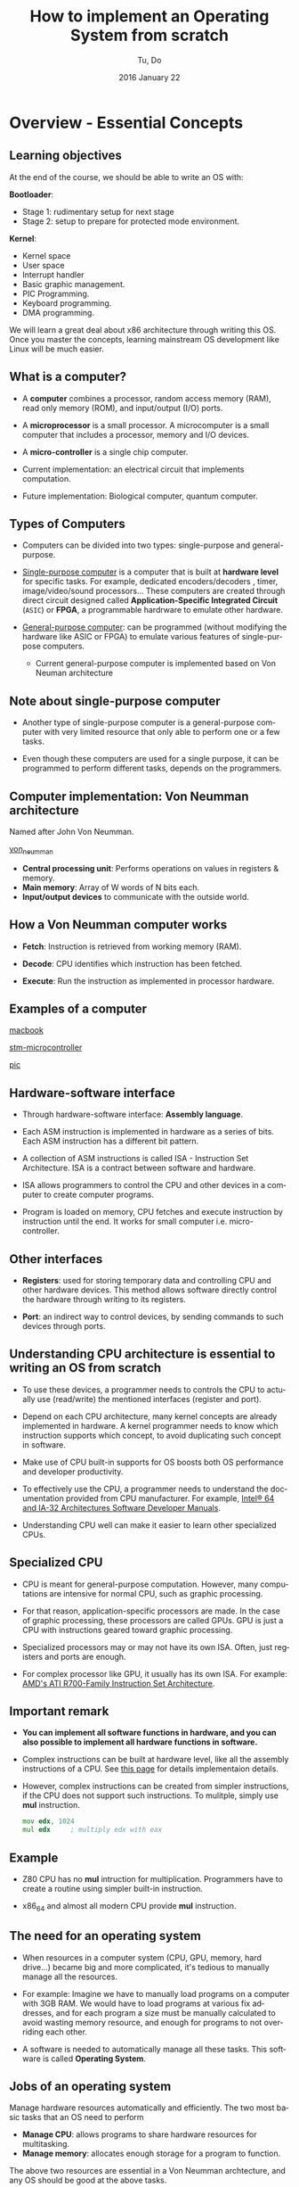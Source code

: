 #+TITLE: How to implement an Operating System from scratch
#+DATE: 2016 January  22
#+AUTHOR: Tu, Do
#+EMAIL: tu.h.do@dektech.com.au
#+OPTIONS: ':nil *:t -:t ::t <:t H:2 \n:nil ^:t arch:headline
#+OPTIONS: author:t c:nil creator:comment d:(not "LOGBOOK") date:t
#+OPTIONS: e:t email:nil f:t inline:t num:t p:nil pri:nil stat:t
#+OPTIONS: tags:t tasks:t tex:t timestamp:t toc:t todo:t |:t
#+CREATOR: Emacs 24.5.1 (Org mode 8.2.10)
#+DESCRIPTION:
#+EXCLUDE_TAGS: noexport
#+KEYWORDS:
#+LANGUAGE: en
#+SELECT_TAGS: export
#+startup: beamer
#+LaTeX_CLASS: beamer
#+BEAMER_FRAME_LEVEL: 2
#+BEAMER_THEME: Warsaw

* Overview - Essential Concepts
** Learning objectives
At the end of the course, we should be able to write an OS with:

*Bootloader*:
- Stage 1: rudimentary setup for next stage
- Stage 2: setup to prepare for protected mode environment.

*Kernel*:
- Kernel space
- User space
- Interrupt handler
- Basic graphic management.
- PIC Programming.
- Keyboard programming.
- DMA programming.

We will learn a great deal about x86 architecture through writing this OS. Once
you master the concepts, learning mainstream OS development like Linux will be
much easier.

** What is a computer?
- A *computer* combines a processor, random access memory (RAM), read only
  memory (ROM), and input/output (I/O) ports.

- A *microprocessor* is a small processor. A microcomputer is a small computer
  that includes a processor, memory and I/O devices.

- A *micro-controller* is a single chip computer.

- Current implementation: an electrical circuit that implements computation.

- Future implementation: Biological computer, quantum computer.

** Types of Computers
- Computers can be divided into two types: single-purpose and general-purpose.

- _Single-purpose computer_ is a computer that is built at *hardware level* for
  specific tasks. For example, dedicated encoders/decoders , timer,
  image/video/sound processors... These computers are created through direct
  circuit designed called *Application-Specific Integrated Circuit* (=ASIC=) or
  *FPGA*, a programmable hardrware to emulate other hardware.

- _General-purpose computer_: can be programmed (without modifying the hardware
  like ASIC or FPGA) to emulate various features of single-purpose computers.

  - Current general-purpose computer is implemented based on Von Neuman architecture
** Note about single-purpose computer
- Another type of single-purpose computer is a general-purpose computer with
  very limited resource that only able to perform one or a few tasks.

- Even though these computers are used for a single purpose, it can be
  programmed to perform different tasks, depends on the programmers.

** Computer implementation: Von Neumman architecture
Named after John Von Neumman.

[[./von_neuman_computer.gif][von_neumman]]

- *Central processing unit*: Performs operations on values in registers & memory.
- *Main memory*: Array of W words of N bits each.
- *Input/output devices* to communicate with the outside world.

** How a Von Neumman computer works
- *Fetch*: Instruction is retrieved from working memory (RAM).

- *Decode*: CPU identifies which instruction has been fetched.

- *Execute*: Run the instruction as implemented in processor hardware.
** Examples of a computer
[[./macbook.jpeg][macbook]]

[[./stm-microcontroller.jpeg][stm-microcontroller]]

[[./pic.jpeg][pic]]
** Hardware-software interface
- Through hardware-software interface: *Assembly language*.

- Each ASM instruction is implemented in hardware as a series of bits. Each ASM
  instruction has a different bit pattern.

- A collection of ASM instructions is called ISA - Instruction Set Architecture.
  ISA is a contract between software and hardware.

- ISA allows programmers to control the CPU and other devices in a computer to
  create computer programs.

- Program is loaded on memory, CPU fetches and execute instruction by
  instruction until the end. It works for small computer i.e. micro-controller.
** Other interfaces
- *Registers*: used for storing temporary data and controlling CPU and other
  hardware devices. This method allows software directly control the hardware
  through writing to its registers.

- *Port*: an indirect way to control devices, by sending commands to such devices
  through ports.

** Understanding CPU architecture is essential to writing an OS from scratch
- To use these devices, a programmer needs to controls the CPU to actually use
  (read/write) the mentioned interfaces (register and port).

- Depend on each CPU architecture, many kernel concepts are already implemented
  in hardware. A kernel programmer needs to know which instruction supports
  which concept, to avoid duplicating such concept in software.

- Make use of CPU built-in supports for OS boosts both OS performance and
  developer productivity.

- To effectively use the CPU, a programmer needs to understand the documentation
  provided from CPU manufacturer. For example, [[http://www.intel.com/content/www/us/en/processors/architectures-software-developer-manuals.html][Intel® 64 and IA-32 Architectures
  Software Developer Manuals]].

- Understanding CPU well can make it easier to learn other specialized CPUs.

** Specialized CPU
- CPU is meant for general-purpose computation. However, many computations are
  intensive for normal CPU, such as graphic processing.

- For that reason, application-specific processors are made. In the case of
  graphic processing, these processors are called GPUs. GPU is just a CPU with
  instructions geared toward graphic processing.

- Specialized processors may or may not have its own ISA. Often, just registers
  and ports are enough. 

- For complex processor like GPU, it usually has its own ISA. For example: [[http://developer.amd.com/wordpress/media/2012/10/R700-Family_Instruction_Set_Architecture.pdf][AMD's
  ATI R700-Family Instruction Set Architecture]].

** Important remark
- *You can implement all software functions in hardware, and you can also
  possible to implement all hardware functions in software.*

- Complex instructions can be built at hardware level, like all the assembly
  instructions of a CPU. See [[http://sgate.emt.bme.hu/patai/publications/z80guide/part4.html][this page]] for details implementaion details.

- However, complex instructions can be created from simpler instructions, if the
  CPU does not support such instructions. To mulitple, simply use *mul*
  instruction.

  #+BEGIN_SRC asm
    mov edx, 1024
    mul edx     ; multiply edx with eax
  #+END_SRC

** Example
- Z80 CPU has no *mul* intruction for multiplication. Programmers have to create
  a routine using simpler built-in instruction.

- x86_64 and almost all modern CPU provide *mul* instruction. 

** The need for an operating system
- When resources in a computer system (CPU, GPU, memory, hard drive...) became
  big and more complicated, it's tedious to manually manage all the resources.

- For example: Imagine we have to manually load programs on a computer with 3GB
  RAM. We would have to load programs at various fix addresses, and for each
  program a size must be manually calculated to avoid wasting memory resource,
  and enough for programs to not overriding each other.

- A software is needed to automatically manage all these tasks. This software is
  called *Operating System*.

** Jobs of an operating system
Manage hardware resources automatically and efficiently. The two most basic
tasks that an OS need to perform

- *Manage CPU*: allows programs to share hardware resources for multitasking.
- *Manage memory*: allocates enough storage for a program to function.

The above two resources are essential in a Von Neumman archtecture, and any OS
should be good at the above tasks. 

** Hardware abstraction layer
- There are so many hardware out there, so it's best to leave the hardware
  creators how the devices talk to OS.

- To achieve that goal, the OS only provides a set of agreed software interfaces
  between itself and the device drivers. This is called *Hardware Abstraction
  Layer*.

- In C, this software interface is function pointer.

** _Example_: device driver in Linux

- Linux provides a general purpose application for managing Ethernet interface,
  called *ethtool*.

- The application works on many devices, to perform many operations such as get
  Ethernet settings, get device registers, get data dump...

- =include/linux/ethtool.h= provides a struct of function pointers called
  =ethtool_ops= that represents standard *ethtool* operation.

- Each Ethernet driver needs to implement each function in this struct.

** _Specific Example_: IGB driver in Linux
- =ethtool_ops= contains one of this function pointer:

  #+BEGIN_SRC C
    int (*get_settings)(struct net_device *, struct ethtool_cmd *);
  #+END_SRC

- =igb_ethtool.c= implements the function pointer with its function:

#+BEGIN_SRC C
  static int igb_get_settings(struct net_device *netdev, struct ethtool_cmd *ecmd)
#+END_SRC

and assign the function to its =ethtool_ops=:

#+BEGIN_SRC C
  static const struct ethtool_ops igb_ethtool_ops = {
    .get_settings   = igb_get_settings,
    ....
  };
#+END_SRC

** Other responsibilities
- Filesystem for managing various types of data.
- Manage other hardware devices i.e. hard drive, printer, graphic devices...
- Security: OS rings, kernel/user space, different address spaces for different processes.
- A framework for managing hardware resources i.e. it should be easy to extend
  OS code to talk to new hardware.

Our OS will be a simple OS that implements two most basic tasks: manage CPU and
memory, well.

* Tools
** A working Linux environment
- Linux has many utilities that make development easier i.e. =make=, =dd=...

- It is easier to control development process with Linux, because you are
  expected to do so. This is beneficial for our educational purpose.

** nasm
- Homepage: http://www.nasm.us/
- Install with a package manager or compile from source.

** bochs
- Homepage: http://bochs.sourceforge.net/
- Download: http://sourceforge.net/projects/bochs/
- Compile from source to get both =bochs= and =bochsdbg=.

** dd 
We use =dd= to create a flobby disk image that Bochs can use to boot our OS.

To create a disk image::

#+BEGIN_SRC sh
  dd if=/dev/zero of=disk.dsk bs=512 count=54
#+END_SRC

=if=: input file to write.
=of=: output disk image.
=bs=: block devices read by block; this parameter specifies block size that
a block device can read at a time
=count=: number of block a disk can have
* Boot process
** Pre BIOS
- When the power button press, the *Power Supply Unit* (=PSU=) sends a signal to
  motherboard.

- Motherboard reroutes this signal back to PSU to inform about its status. If a
  0 is received, meaning the motherboard is dead; otherwise, the motherboard is
  alive and PSU starts supplying power to the rest of the system.

- The PSU then sends a signal, called the *power_good* signal into the
  motherboard timer. When the timer receives this signal, it stops forcing a
  reset signal to the CPU and the CPU begins processing instructions.
** BIOS
BIOS refers to the firmware instructions that are located on the *BIOS ROM*

- The very first instruction performed by a CPU is to read the contents of a
  specific memory address that is preprogrammed into the CPU. In the case of x86
  based processors, this address is *FFFF:0000h*. This is the *last 16 bytes of
  memory at the end of the first megabyte of memory*, store a jump instruction
  (JMP) to jump to BIOS ROM code.

- The BIOS begins initializing a process called *Power On Self Test* (=POST=)

- The POST then tests to insure there is good amount of power being supplied,
  the devices installed (such as keyboard, mouse, USB, serial ports, etc.), and
  insures the memory is good (By testing for memory curruption).

- After the test is done, the BIOS searches for an operating system stored in
  the first 512 bytes of a bootable device, like a flobby disk or a hard drive.

** BIOS - continued
- Based on the boot order that you set in the BIOS Setup, the BIOS will execute
  Interrupt (INT) *0x19* to attempt to find a bootable device.

- If no bootable device is found (*INT 0x19* returns), the BIOS goes on to the
  next device listed in the boot order. If there is no more devices, it will
  print an error simular to "No Operating System found" and halt the system.

- If a bootloader is found (in the first 512 bytes of a any device), The BIOS
  then load the bootloader at location *0x7C00h* and start executing bootloader
  code. Address to jump to, like *0x7c00h*, is defined by the BIOS.

For more detailed steps: http://www.bioscentral.com/misc/biosbasics.htm
For more infomation about *0x7c00h*: http://www.glamenv-septzen.net/en/view/6

** Anatomy of a disk

[[./hdd.gif][hdd]]

- *Sector*: a group of 512 bytes. So, Sector 1 represents the first 512 bytes of a disk.
- *Head*: the side of the disk. Head 0 is the front side, Head 1 is the back side.
  Most disks only have 1 side, hence only 1 head ("Head 1")
- *Track*: a collection of sector. There are 18 sectors per track on flobby disk.
- *Cylinder*: a collection of same tracks on different platters.

** Algorithm
- Clear segment registers.
- Print some text (optinal).
- Load more code in futher sectors of the disk to execute.
- Fill the remaining of 512 bytes with 0, with the last 2 bytes a device
  signature i.e. a flobby disk signature 0xAA55.
** A Very simple bootloader
;*********************************************
;	Boot1.asm
;		- A Simple Bootloader
;
;	Operating Systems Development Tutorial
;*********************************************
 
org		0x7c00				; We are loaded by BIOS at 0x7C00
 
bits	16					; We are still in 16 bit Real Mode
 
Start:
 ; we will fill more code here later

	cli					; Clear all Interrupts
	hlt					; halt the system
	
times 510 - ($-$$) db 0				; We have to be 512 bytes. Clear the rest of the bytes with 0
 
dw 0xAA55					; Boot Signiture
* Using BIOS interrupt services
